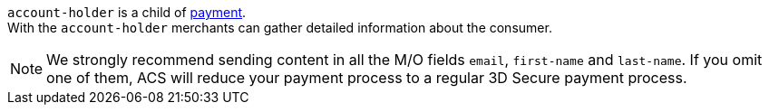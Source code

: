 // This include file requires the shortcut {listname} in the link, as this include file is used in different environments.
// The shortcut guarantees that the target of the link remains in the current environment.

``account-holder`` is a child of <<CC_Fields_{listname}_request_payment, payment>>. +
With the ``account-holder`` merchants can gather detailed information about the consumer. 

NOTE: We strongly recommend sending content in all the M/O fields ``email``, ``first-name`` and ``last-name``. If you omit one of them, ACS will reduce your payment process to a regular 3D Secure payment process.

// For the mandatory fields ``email``, ``first-name`` and ``last-name`` we want to emphasize that they are very important for a successful 3D Secure 2 payment process.
